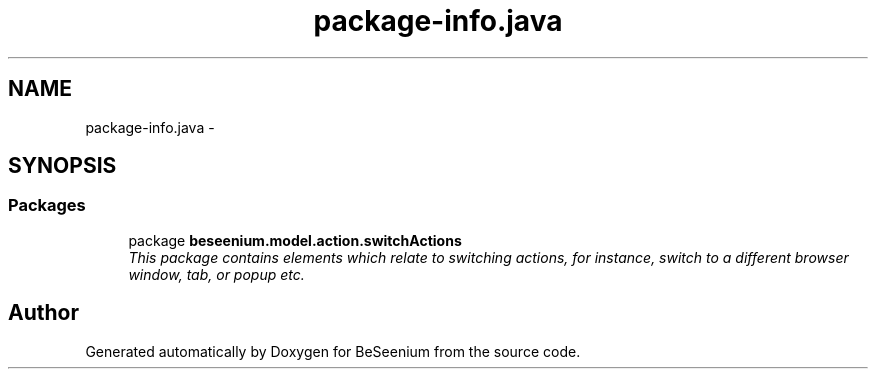 .TH "package-info.java" 3 "Fri Sep 25 2015" "Version 1.0.0-Alpha" "BeSeenium" \" -*- nroff -*-
.ad l
.nh
.SH NAME
package-info.java \- 
.SH SYNOPSIS
.br
.PP
.SS "Packages"

.in +1c
.ti -1c
.RI "package \fBbeseenium\&.model\&.action\&.switchActions\fP"
.br
.RI "\fIThis package contains elements which relate to switching actions, for instance, switch to a different browser window, tab, or popup etc\&. \fP"
.in -1c
.SH "Author"
.PP 
Generated automatically by Doxygen for BeSeenium from the source code\&.
